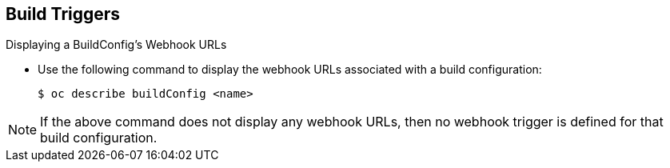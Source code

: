 == Build Triggers
:noaudio:

.Displaying a BuildConfig’s Webhook URLs

* Use the following command to display the webhook URLs associated with a build
configuration:
+
----
$ oc describe buildConfig <name>
----

NOTE: If the above command does not display any webhook URLs, then no webhook trigger
is defined for that build configuration.

ifdef::showscript[]

endif::showscript[]

